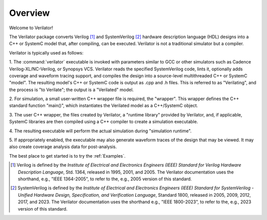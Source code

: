 .. Copyright 2003-2024 by Wilson Snyder.
.. SPDX-License-Identifier: LGPL-3.0-only OR Artistic-2.0

********
Overview
********

Welcome to Verilator!

The Verilator package converts Verilog [#]_ and SystemVerilog [#]_ hardware
description language (HDL) designs into a C++ or SystemC model that, after
compiling, can be executed.  Verilator is not a traditional simulator but a
compiler.

Verilator is typically used as follows:

1. The :command:`verilator` executable is invoked with parameters similar
to GCC or other simulators such as Cadence Verilog-XL/NC-Verilog, or
Synopsys VCS.  Verilator reads the specified SystemVerilog code, lints it,
optionally adds coverage and waveform tracing support, and compiles the
design into a source-level multithreaded C++ or SystemC "model".  The
resulting model's C++ or SystemC code is output as .cpp and .h files. This
is referred to as "Verilating", and the process is "to Verilate"; the
output is a "Verilated" model.

2. For simulation, a small user-written C++ wrapper file is required, the
"wrapper".  This wrapper defines the C++ standard function "main()", which
instantiates the Verilated model as a C++/SystemC object.

3. The user C++ wrapper, the files created by Verilator, a "runtime
library" provided by Verilator, and, if applicable, SystemC libraries are
then compiled using a C++ compiler to create a simulation executable.

4. The resulting executable will perform the actual simulation during
"simulation runtime".

5. If appropriately enabled, the executable may also generate waveform
traces of the design that may be viewed.  It may also create coverage
analysis data for post-analysis.

The best place to get started is to try the :ref:`Examples`.


.. [#] Verilog is defined by the `Institute of Electrical and Electronics
       Engineers (IEEE) Standard for Verilog Hardware Description
       Language`, Std. 1364, released in 1995, 2001, and 2005.  The
       Verilator documentation uses the shorthand, e.g., "IEEE 1364-2005",
       to refer to the, e.g., 2005 version of this standard.

.. [#] SystemVerilog is defined by the `Institute of Electrical and
       Electronics Engineers (IEEE) Standard for SystemVerilog - Unified
       Hardware Design, Specification, and Verification Language`, Standard
       1800, released in 2005, 2009, 2012, 2017, and 2023.  The Verilator
       documentation uses the shorthand e.g., "IEEE 1800-2023", to refer to
       the, e.g., 2023 version of this standard.
